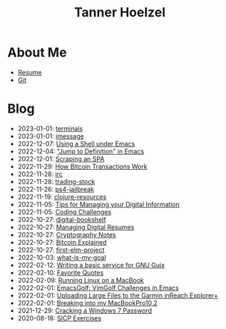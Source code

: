 #+TITLE: Tanner Hoelzel
* About Me
- [[file:resume.pdf][Resume]]
- [[http://github.com/thoelze1][Git]]
* Blog
- 2023-01-01: [[file:terminals.org][terminals]]
- 2023-01-01: [[file:imessage.org][imessage]]
- 2022-12-07: [[file:emacs-shells.org][Using a Shell under Emacs]]
- 2022-12-04: [[file:jump-to-def-emacs.org]["Jump to Definition" in Emacs]]
- 2022-12-01: [[file:scraping-an-spa.org][Scraping an SPA]]
- 2022-11-29: [[file:bitcoin-transactions.org][How Bitcoin Transactions Work]]
- 2022-11-28: [[file:irc.org][irc]]
- 2022-11-28: [[file:trading-stock.org][trading-stock]]
- 2022-11-26: [[file:ps4-jailbreak.org][ps4-jailbreak]]
- 2022-11-19: [[file:clojure-resources.org][clojure-resources]]
- 2022-11-05: [[file:digital-information.org][Tips for Managing your Digital Information]]
- 2022-11-05: [[file:coding-challenges.org][Coding Challenges]]
- 2022-10-27: [[file:digital-bookshelf.org][digital-bookshelf]]
- 2022-10-27: [[file:resumes.org][Managing Digital Resumes]]
- 2022-10-27: [[file:cryptography-notes.org][Cryptography Notes]]
- 2022-10-27: [[file:bitcoin-wallet.org][Bitcoin Explained]]
- 2022-10-27: [[file:first-elm-project.org][first-elm-project]]
- 2022-10-03: [[file:what-is-my-goal.org][what-is-my-goal]]
- 2022-02-12: [[file:gnu-shepherd-simple-service.org][Writing a basic service for GNU Guix]]
- 2022-02-10: [[file:quotes.org][Favorite Quotes]]
- 2022-02-09: [[file:running-linux-on-a-macbook.org][Running Linux on a MacBook]]
- 2022-02-01: [[file:emacs-golf.org][EmacsGolf: VimGolf Challenges in Emacs]]
- 2022-02-01: [[file:uploading-garmin-routes.org][Uploading Large Files to the Garmin inReach Explorer+]]
- 2022-02-01: [[file:hacking-my-laptop.org][Breaking into my MacBookPro10,2]]
- 2021-12-29: [[file:cracking-windows-7.org][Cracking a Windows 7 Password]]
- 2020-08-18: [[file:sicp-exercises.org][SICP Exercises]]